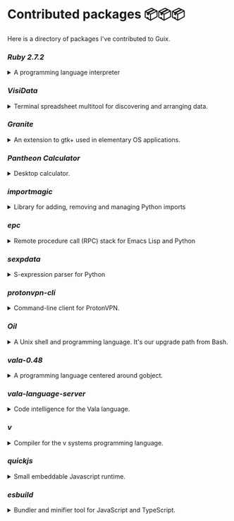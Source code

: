 * Contributed packages 📦📦📦

Here is a directory of packages I've contributed to Guix.

*** [[contributed/ruby.scm][Ruby 2.7.2]]
#+HTML: <details>
#+HTML: <summary>A programming language interpreter<br/><a href="https://repology.org/tools/project-by?repo=gnuguix&name_type=binname&target_page=project_versions&name=ruby"><img src="https://repology.org/tools/project-by?repo=gnuguix&name_type=binname&target_page=badge_version_for_repo&name=ruby" alt="GNU Guix package for ruby"></a></summary>

- Package :: https://guix.gnu.org/packages/ruby-2.7.2/
- Issue tracker :: 
  + https://issues.guix.gnu.org/issue/41036
  + https://issues.guix.gnu.org/issue/44300
#+HTML: </details>

*** [[contributed/visidata.scm][VisiData]]
#+HTML: <details>
#+HTML: <summary>Terminal spreadsheet multitool for discovering and arranging data.<br/><a href="https://repology.org/tools/project-by?repo=gnuguix&name_type=binname&target_page=project_versions&name=visidata"><img src="https://repology.org/tools/project-by?repo=gnuguix&name_type=binname&target_page=badge_version_for_repo&name=visidata" alt="GNU Guix package for visidata"></a></summary>

- Package :: https://guix.gnu.org/packages/visidata-1.5.2/
- Issue tracker :: https://issues.guix.gnu.org/issue/40757
#+HTML: </details>

*** [[contributed/pantheon.scm][Granite]]
#+HTML: <details>
#+HTML: <summary>An extension to gtk+ used in elementary OS applications.<br/><a href="https://repology.org/tools/project-by?repo=gnuguix&name_type=binname&target_page=project_versions&name=granite"><img src="https://repology.org/tools/project-by?repo=gnuguix&name_type=binname&target_page=badge_version_for_repo&name=granite" alt="GNU Guix package for granite"></a></summary>

- Package :: https://guix.gnu.org/packages/granite-5.4.0/
- Issue tracker :: https://issues.guix.gnu.org/issue/41293
#+HTML: </details>

*** [[contributed/pantheon.scm][Pantheon Calculator]]
#+HTML: <details>
#+HTML: <summary>Desktop calculator.</summary>

- Package :: https://guix.gnu.org/packages/pantheon-calculator-1.5.5/
- Issue tracker :: https://issues.guix.gnu.org/issue/41293
#+HTML: </details>

*** [[contributed/importmagic.scm][importmagic]]
#+HTML: <details>
#+HTML: <summary>Library for adding, removing and managing Python imports<br/><a href="https://repology.org/tools/project-by?repo=gnuguix&name_type=binname&target_page=project_versions&name=python-importmagic"><img src="https://repology.org/tools/project-by?repo=gnuguix&name_type=binname&target_page=badge_version_for_repo&name=python-importmagic" alt="GNU Guix package for python-importmagic"></a></summary>

- Package :: https://guix.gnu.org/packages/python-importmagic-0.1.7/
- Issue tracker :: https://issues.guix.gnu.org/41366
#+HTML: </details>

*** [[contributed/importmagic.scm][epc]]
#+HTML: <details>
#+HTML: <summary>Remote procedure call (RPC) stack for Emacs Lisp and Python<br/><a href="https://repology.org/tools/project-by?repo=gnuguix&name_type=binname&target_page=project_versions&name=python-epc"><img src="https://repology.org/tools/project-by?repo=gnuguix&name_type=binname&target_page=badge_version_for_repo&name=python-epc" alt="GNU Guix package for python-epc"></a></summary>

- Package :: https://guix.gnu.org/packages/python-epc-0.0.5/
- Issue tracker :: https://issues.guix.gnu.org/41366
#+HTML: </details>

*** [[contributed/importmagic.scm][sexpdata]]
#+HTML: <details>
#+HTML: <summary>S-expression parser for Python<br/><a href="https://repology.org/tools/project-by?repo=gnuguix&name_type=binname&target_page=project_versions&name=python-sexpdata"><img src="https://repology.org/tools/project-by?repo=gnuguix&name_type=binname&target_page=badge_version_for_repo&name=python-sexpdata" alt="GNU Guix package for python-sexpdata"></a></summary>

- Package :: https://guix.gnu.org/packages/python-sexpdata-0.0.3/
- Issue tracker :: https://issues.guix.gnu.org/41366
#+HTML: </details>

*** [[contributed/proton.scm][protonvpn-cli]]
#+HTML: <details>
#+HTML: <summary>Command-line client for ProtonVPN.<br/><a href="https://repology.org/tools/project-by?repo=gnuguix&name_type=binname&target_page=project_versions&name=protonvpn-cli"><img src="https://repology.org/tools/project-by?repo=gnuguix&name_type=binname&target_page=badge_version_for_repo&name=protonvpn-cli" alt="GNU Guix package for protonvpn-cli"></a></summary>

- Package :: https://guix.gnu.org/packages/protonvpn-cli-2.2.2/
- Issues ::
  + https://issues.guix.gnu.org/41431
  + https://issues.guix.gnu.org/41679
#+HTML: </details>

*** [[contributed/shells.scm][Oil]]
#+HTML: <details>
#+HTML: <summary>A Unix shell and programming language. It's our upgrade path from Bash.<br/><a href="https://repology.org/tools/project-by?repo=gnuguix&name_type=binname&target_page=project_versions&name=oil"><img src="https://repology.org/tools/project-by?repo=gnuguix&name_type=binname&target_page=badge_version_for_repo&name=oil" alt="GNU Guix package for oil"></a></summary>

- Package :: https://guix.gnu.org/packages/oil-0.8.pre6/
- Issue tracker ::
  | https://issues.guix.gnu.org/issue/41010 | renamed & upgraded package |
  | https://issues.guix.gnu.org/issue/41940 | upgrade to 0.8pre6         |
  | https://issues.guix.gnu.org/issue/43526 | upgrade to 0.8.0           |
#+HTML: </details>
*** [[contributed/vala-language-server.scm][vala-0.48]]
#+HTML: <details>
#+HTML: <summary>A programming language centered around gobject.<br/><a href="https://repology.org/tools/project-by?repo=gnuguix&name_type=binname&target_page=project_versions&name=vala"><img src="https://repology.org/tools/project-by?repo=gnuguix&name_type=binname&target_page=badge_version_for_repo&name=vala" alt="GNU Guix package for vala"></a></summary>

- Package :: https://guix.gnu.org/packages/vala-0.48.6/
- Issue tracker :: https://issues.guix.gnu.org/41639
#+HTML: </details>

*** [[contributed/vala-language-server.scm][vala-language-server]]
#+HTML: <details>
#+HTML: <summary>Code intelligence for the Vala language.<br/><a href="https://repology.org/tools/project-by?repo=gnuguix&name_type=binname&target_page=project_versions&name=vala-language-server"><img src="https://repology.org/tools/project-by?repo=gnuguix&name_type=binname&target_page=badge_version_for_repo&name=vala-language-server" alt="GNU Guix package for vala-language-server"></a></summary>

- Package :: https://guix.gnu.org/packages/vala-language-server-0.48/
- Issue tracker :: https://issues.guix.gnu.org/41639
#+HTML: </details>
*** [[contributed/vlang.scm][v]]
#+HTML: <details>
#+HTML: <summary>Compiler for the v systems programming language.<br/><a href="https://repology.org/tools/project-by?repo=gnuguix&name_type=binname&target_page=project_versions&name=vlang"><img src="https://repology.org/tools/project-by?repo=gnuguix&name_type=binname&target_page=badge_version_for_repo&name=vlang" alt="GNU Guix package for vlang"></a></summary>

- Package :: https://guix.gnu.org/packages/v-0.1.27/
- Issue tracker :: https://issues.guix.info/41415
#+HTML: </details>

*** [[contributed/quickjs.scm][quickjs]]
#+HTML: <details>
#+HTML: <summary>Small embeddable Javascript runtime.<br/><a href="https://repology.org/tools/project-by?repo=gnuguix&name_type=binname&target_page=project_versions&name=quickjs"><img src="https://repology.org/tools/project-by?repo=gnuguix&name_type=binname&target_page=badge_version_for_repo&name=quickjs" alt="GNU Guix package for quickjs"></a></summary>

- Package :: https://guix.gnu.org/en/packages/quickjs-2020-09-06/
- Bug tracker :: https://issues.guix.gnu.org/issue/43391
#+HTML: </details>

*** [[contributed/hugo.scm][esbuild]]
#+HTML: <details>
#+HTML: <summary>Bundler and minifier tool for JavaScript and TypeScript.<br/><a href="https://repology.org/tools/project-by?repo=gnuguix&name_type=binname&target_page=project_versions&name=esbuild"><img src="https://repology.org/tools/project-by?repo=gnuguix&name_type=binname&target_page=badge_version_for_repo&name=esbuild" alt="GNU Guix package for esbuild"></a></summary>

- Package :: https://guix.gnu.org/en/packages/esbuild-0.7.16
- Issue tracker :: https://issues.guix.gnu.org/43840
#+HTML: </details>

